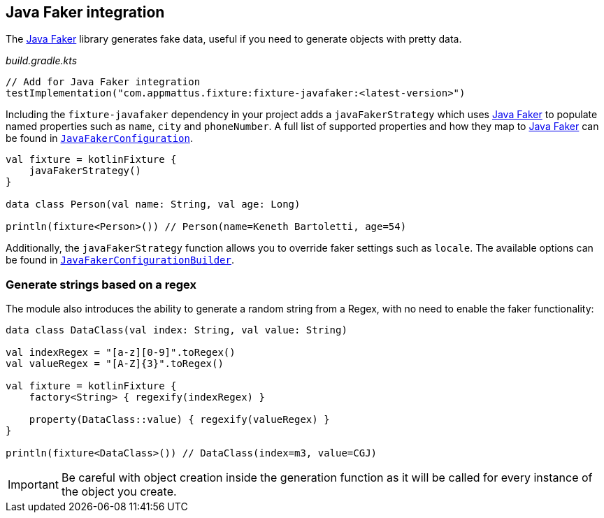 == Java Faker integration
ifdef::env-github[]
:tip-caption: :bulb:
:note-caption: :information_source:
:important-caption: :heavy_exclamation_mark:
:caution-caption: :fire:
:warning-caption: :warning:
endif::[]

The http://dius.github.io/java-faker/[Java Faker] library generates
fake data, useful if you need to generate objects with pretty data.

[source,kotlin]
._build.gradle.kts_
----
// Add for Java Faker integration
testImplementation("com.appmattus.fixture:fixture-javafaker:<latest-version>")
----

Including the `fixture-javafaker` dependency in your project adds a
`javaFakerStrategy` which uses
http://dius.github.io/java-faker/[Java Faker] to populate named
properties such as `name`, `city` and `phoneNumber`. A full list of
supported properties and how they map to
http://dius.github.io/java-faker/[Java Faker] can be found in
`link:src/main/kotlin/com/appmattus/kotlinfixture/decorator/fake/javafaker/JavaFakerConfiguration.kt[JavaFakerConfiguration]`.

[source,kotlin]
----

val fixture = kotlinFixture {
    javaFakerStrategy()
}

data class Person(val name: String, val age: Long)

println(fixture<Person>()) // Person(name=Keneth Bartoletti, age=54)
----

Additionally, the `javaFakerStrategy` function allows you to override
faker settings such as `locale`. The available options can be found in
`link:src/main/kotlin/com/appmattus/kotlinfixture/decorator/fake/javafaker/JavaFakerConfigurationBuilder.kt[JavaFakerConfigurationBuilder]`.

=== Generate strings based on a regex

The module also introduces the ability to generate a random string from
a Regex, with no need to enable the faker functionality:

[source,kotlin]
----
data class DataClass(val index: String, val value: String)

val indexRegex = "[a-z][0-9]".toRegex()
val valueRegex = "[A-Z]{3}".toRegex()

val fixture = kotlinFixture {
    factory<String> { regexify(indexRegex) }

    property(DataClass::value) { regexify(valueRegex) }
}

println(fixture<DataClass>()) // DataClass(index=m3, value=CGJ)
----

IMPORTANT: Be careful with object creation inside the generation function as it
will be called for every instance of the object you create.
